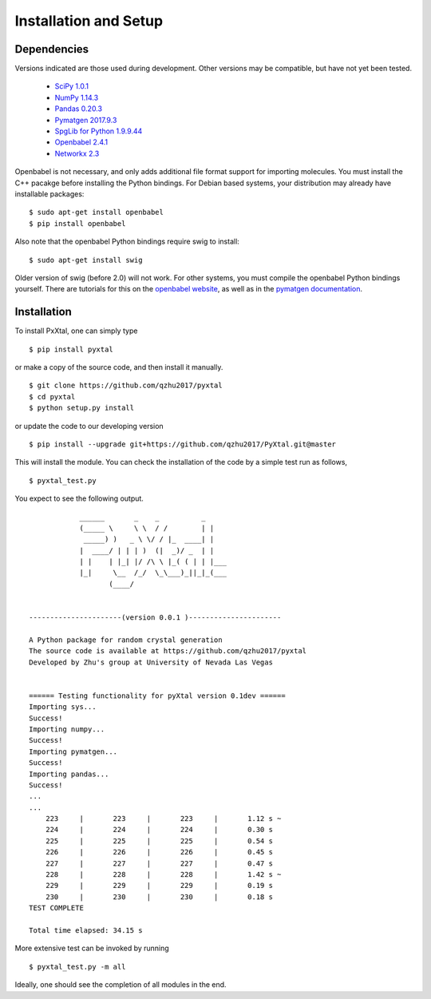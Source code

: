 Installation and Setup
======================

Dependencies
------------

Versions indicated are those used during development. Other versions may be
compatible, but have not yet been tested.

  * `SciPy 1.0.1 <https://www.scipy.org/install.html>`_
  * `NumPy 1.14.3 <https://www.scipy.org/scipylib/download.html>`_
  * `Pandas 0.20.3 <https://pandas.pydata.org/getpandas.html>`_
  * `Pymatgen 2017.9.3 <http://pymatgen.org/#getting-pymatgen>`_
  * `SpgLib for Python 1.9.9.44 <https://atztogo.github.io/spglib/python-spglib.html#installation>`_
  * `Openbabel 2.4.1 <http://openbabel.org/wiki/Category:Installation>`_
  * `Networkx 2.3 <https://networkx.github.io>`_

Openbabel is not necessary, and only adds additional file format support for
importing molecules. You must install the C++ pacakge before installing the
Python bindings. For Debian based systems, your distribution may already have
installable packages:

::

    $ sudo apt-get install openbabel
    $ pip install openbabel

Also note that the openbabel Python bindings require swig to install:

::

    $ sudo apt-get install swig

Older version of swig (before 2.0) will not work. For other systems, you must
compile the openbabel Python bindings yourself. There are tutorials for this on
the `openbabel website
<https://openbabel.org/docs/dev/UseTheLibrary/PythonInstall.html>`_, as well as
in the `pymatgen documentation
<http://pymatgen.org/installation.html#openbabel-mac-os-x-tested-on-v2-3-2>`_.

Installation
------------

To install PxXtal, one can simply type

::

    $ pip install pyxtal

or make a copy of the source code, and then install it manually.

::

    $ git clone https://github.com/qzhu2017/pyxtal
    $ cd pyxtal
    $ python setup.py install


or update the code to our developing version

::

    $ pip install --upgrade git+https://github.com/qzhu2017/PyXtal.git@master


This will install the module. You can check the installation of the code by a
simple test run as follows,

::

    $ pyxtal_test.py

You expect to see the following output.

::

                ______       _    _          _
                (_____ \     \ \  / /        | |
                 _____) )   _ \ \/ / |_  ____| |
                |  ____/ | | | )  (|  _)/ _  | |
                | |    | |_| |/ /\ \ |_( ( | | |___
                |_|     \__  /_/  \_\___)_||_|_(___
                       (____/


    ----------------------(version 0.0.1 )----------------------

    A Python package for random crystal generation
    The source code is available at https://github.com/qzhu2017/pyxtal
    Developed by Zhu's group at University of Nevada Las Vegas


    ====== Testing functionality for pyXtal version 0.1dev ======
    Importing sys...
    Success!
    Importing numpy...
    Success!
    Importing pymatgen...
    Success!
    Importing pandas...
    Success!
    ...
    ...
    	223	|	223	|	223	|	1.12 s ~
    	224	|	224	|	224	|	0.30 s
    	225	|	225	|	225	|	0.54 s
    	226	|	226	|	226	|	0.45 s
    	227	|	227	|	227	|	0.47 s
    	228	|	228	|	228	|	1.42 s ~
    	229	|	229	|	229	|	0.19 s
    	230	|	230	|	230	|	0.18 s
    TEST COMPLETE

    Total time elapsed: 34.15 s

More extensive test can be invoked by running

::

    $ pyxtal_test.py -m all

Ideally, one should see the completion of all modules in the end.
